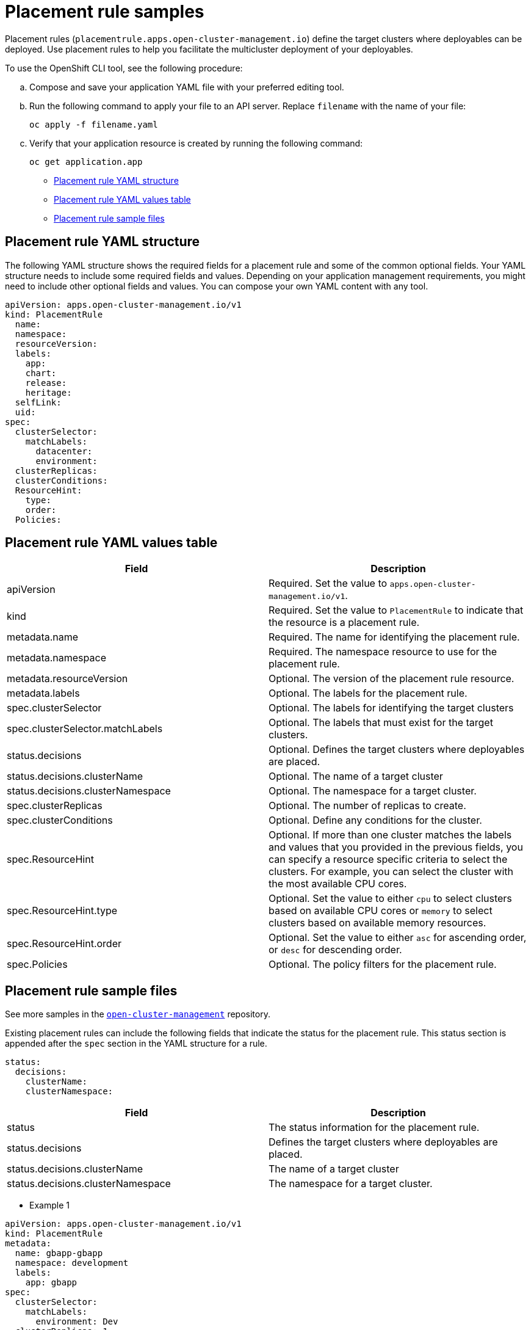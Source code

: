 [#placement-rule-samples]
= Placement rule samples

Placement rules (`placementrule.apps.open-cluster-management.io`) define the target clusters where deployables can be deployed. Use placement rules to help you facilitate the multicluster deployment of your deployables.

To use the OpenShift CLI tool, see the following procedure:

.. Compose and save your application YAML file with your preferred editing tool.
.. Run the following command to apply your file to an API server. Replace `filename` with the name of your file:
+
[source,shell]
----
oc apply -f filename.yaml
----

.. Verify that your application resource is created by running the following command:
+
[source,shell]
----
oc get application.app
----

* <<placement-rule-yaml-structure,Placement rule YAML structure>>
* <<placement-rule-yaml-values-table,Placement rule YAML values table>>
* <<placement-rule-sample-files,Placement rule sample files>>

[#placement-rule-yaml-structure]
== Placement rule YAML structure

The following YAML structure shows the required fields for a placement rule and some of the common optional fields.
Your YAML structure needs to include some required fields and values.
Depending on your application management requirements, you might need to include other optional fields and values.
You can compose your own YAML content with any tool.

[source,yaml]
----
apiVersion: apps.open-cluster-management.io/v1
kind: PlacementRule
  name:
  namespace:
  resourceVersion:
  labels:
    app:
    chart:
    release:
    heritage:
  selfLink:
  uid:
spec:
  clusterSelector:
    matchLabels:
      datacenter:
      environment:
  clusterReplicas:
  clusterConditions:
  ResourceHint:
    type:
    order:
  Policies:
----

[#placement-rule-yaml-values-table]
== Placement rule YAML values table

|===
| Field | Description

| apiVersion
| Required.
Set the value to `apps.open-cluster-management.io/v1`.

| kind
| Required.
Set the value to `PlacementRule` to indicate that the resource is a placement rule.

| metadata.name
| Required.
The name for identifying the placement rule.

| metadata.namespace
| Required.
The namespace resource to use for the placement rule.

| metadata.resourceVersion
| Optional.
The version of the placement rule resource.

| metadata.labels
| Optional.
The labels for the placement rule.

| spec.clusterSelector
| Optional.
The labels for identifying the target clusters

| spec.clusterSelector.matchLabels
| Optional.
The labels that must exist for the target clusters.

| status.decisions
| Optional.
Defines the target clusters where deployables are placed.

| status.decisions.clusterName
| Optional.
The name of a target cluster

| status.decisions.clusterNamespace
| Optional.
The namespace for a target cluster.

| spec.clusterReplicas
| Optional.
The number of replicas to create.

| spec.clusterConditions
| Optional.
Define any conditions for the cluster.

| spec.ResourceHint
| Optional.
If more than one cluster matches the labels and values that you provided in the previous fields, you can specify a resource specific criteria to select the clusters.
For example, you can select the cluster with the most available CPU cores.

| spec.ResourceHint.type
| Optional.
Set the value to either `cpu` to select clusters based on available CPU cores or `memory` to select clusters based on available memory resources.

| spec.ResourceHint.order
| Optional.
Set the value to either `asc` for ascending order, or `desc` for descending order.

| spec.Policies
| Optional.
The policy filters for the placement rule.
|===

[#placement-rule-sample-files]
== Placement rule sample files

See more samples in the https://github.com/open-cluster-management/application-samples[`open-cluster-management`] repository.

Existing placement rules can include the following fields that indicate the status for the placement rule.
This status section is appended after the `spec` section in the YAML structure for a rule.

----
status:
  decisions:
    clusterName:
    clusterNamespace:
----

|===
| Field | Description

| status
| The status information for the placement rule.

| status.decisions
| Defines the target clusters where deployables are placed.

| status.decisions.clusterName
| The name of a target cluster

| status.decisions.clusterNamespace
| The namespace for a target cluster.
|===

* Example 1

[source,yaml]
----
apiVersion: apps.open-cluster-management.io/v1
kind: PlacementRule
metadata:
  name: gbapp-gbapp
  namespace: development
  labels:
    app: gbapp
spec:
  clusterSelector:
    matchLabels:
      environment: Dev
  clusterReplicas: 1
status:
  decisions:
    - clusterName: local-cluster
      clusterNamespace: local-cluster
----

* Example 2

[source,YAML]
----
apiVersion: apps.open-cluster-management.io/v1
kind: PlacementRule
metadata:
  name: towhichcluster
  namespace: ns-sub-1
  labels:
    app: nginx-app-details
spec:
  clusterReplicas: 1
  clusterConditions:
    - type: ManagedClusterConditionAvailable
      status: "True"
  clusterSelector:
    matchExpressions:
    - key: environment
      operator: In
      values:
      - dev
----
